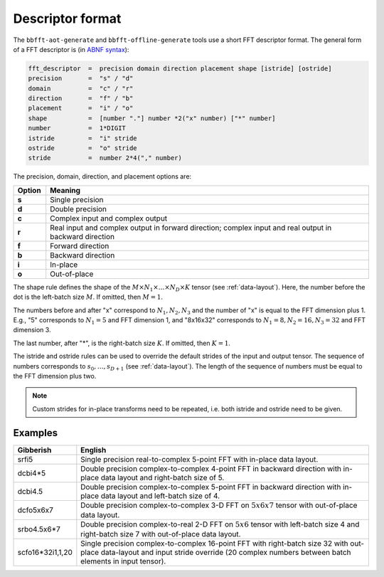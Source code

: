 .. Copyright (C) 2023 Intel Corporation
   SPDX-License-Identifier: BSD-3-Clause

.. _descriptor:

=================
Descriptor format
=================

The ``bbfft-aot-generate`` and ``bbfft-offline-generate`` tools use a short FFT descriptor format.
The general form of a FFT descriptor is (in `ABNF syntax <https://www.ietf.org/rfc/rfc5234.txt>`_):

.. code:: abnf

    fft_descriptor  =  precision domain direction placement shape [istride] [ostride]
    precision       =  "s" / "d"
    domain          =  "c" / "r"
    direction       =  "f" / "b"
    placement       =  "i" / "o"
    shape           =  [number "."] number *2("x" number) ["*" number]
    number          =  1*DIGIT
    istride         =  "i" stride
    ostride         =  "o" stride
    stride          =  number 2*4("," number)

The precision, domain, direction, and placement options are:

.. list-table::
   :widths: 1 10
   :header-rows: 1

   * - Option
     - Meaning
   * - **s**
     - Single precision
   * - **d**
     - Double precision
   * - **c**
     - Complex input and complex output
   * - **r**
     - Real input and complex output in forward direction;
       complex input and real output in backward direction
   * - **f**
     - Forward direction
   * - **b**
     - Backward direction
   * - **i**
     - In-place
   * - **o**
     - Out-of-place

The shape rule defines the shape of the :math:`M \times N_1 \times \dots \times N_D \times K` tensor
(see :ref:`data-layout`).
Here, the number before the dot is the left-batch size :math:`M`.
If omitted, then :math:`M=1`.

The numbers before and after "x" correspond to :math:`N_1,N_2,N_3` and the number of "x"
is equal to the FFT dimension plus 1.
E.g., "5" corresponds to :math:`N_1=5` and FFT dimension 1, and "8x16x32" corresponds to
:math:`N_1=8,N_2=16,N_3=32` and FFT dimension 3.

The last number, after "*", is the right-batch size :math:`K`. If omitted, then :math:`K=1`.

The istride and ostride rules can be used to override the default strides of the input and output tensor.
The sequence of numbers corresponds to :math:`s_0,\dots,s_{D+1}` (see :ref:`data-layout`).
The length of the sequence of numbers must be equal to the FFT dimension plus two.

.. note:: 

   Custom strides for in-place transforms need to be repeated, i.e. both istride and ostride
   need to be given.

Examples
========

.. list-table::
   :widths: 1 10
   :header-rows: 1

   * - Gibberish
     - English
   * - srfi5
     - Single precision real-to-complex 5-point FFT with in-place data layout.
   * - dcbi4*5
     - Double precision complex-to-complex 4-point FFT in backward direction with
       in-place data layout and right-batch size of 5.
   * - dcbi4.5
     - Double precision complex-to-complex 5-point FFT in backward direction with
       in-place data layout and left-batch size of 4.
   * - dcfo5x6x7
     - Double precision complex-to-complex 3-D FFT on :math:`5x6x7` tensor with out-of-place data layout.
   * - srbo4.5x6*7
     - Double precision complex-to-real 2-D FFT on :math:`5x6` tensor with left-batch size 4 and
       right-batch size 7 with out-of-place data layout.
   * - scfo16*32i1,1,20
     - Single precision complex-to-complex 16-point FFT with right-batch size 32 with out-place data-layout
       and input stride override (20 complex numbers between batch elements in input tensor).
